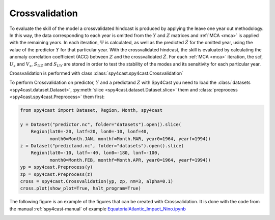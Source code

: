 .. _crossvalidation:

Crossvalidation
===============

To evaluate the skill of the model a crossvalidated hindcast is produced by applying the leave 
one year out methodology. In this way, the data corresponding to each year is omitted from the 
:math:`Y` and :math:`Z` matrices  and :ref:`MCA <mca>` is applied with the remaining years. In each iteration,
:math:`\Psi` is calculated, as well as the predicted :math:`\hat{Z}` for the omitted year,
using the value of the predictor :math:`Y` for that particular year. With the crossvalidated 
hindcast, the skill is evaluated by calculating the anomaly correlation coefficient (ACC) 
between :math:`Z` and the crossvalidated :math:`\hat{Z}`. For each :ref:`MCA <mca>` iteration, the scf, 
:math:`U_s` and :math:`V_s`, :math:`S_{UZ}` and :math:`S_{UY}` are stored in order to test the 
stability of the modes and its sensitivity for each particular year. 

Crossvalidation is performed with class :class:`spy4cast.spy4cast.Crossvalidation`

To perform Crossvalidation on predictor, :math:`Y` and a predictand :math:`Z` with Spy4Cast you need to load the 
:class:`datasets <spy4cast.dataset.Dataset>`, :py:meth:`slice <spy4cast.dataset.Dataset.slice>` them and 
:class:`preprocess <spy4cast.spy4cast.Preprocess>` them first:

.. code:: python

   from spy4cast import Dataset, Region, Month, spy4cast

   y = Dataset("predictor.nc", folder="datasets").open().slice(
       Region(lat0=-20, latf=20, lon0=-10, lonf=40, 
              month0=Month.JAN, monthf=Month.MAR, year0=1964, yearf=1994))
   z = Dataset("predictand.nc", folder="datasets").open().slice(
       Region(lat0=-10, latf=-40, lon0=-180, lonf=-100, 
              month0=Month.FEB, monthf=Month.APR, year0=1964, yearf=1994))
   yp = spy4cast.Preprocess(y)
   zp = spy4cast.Preprocess(z)
   cross = spy4cast.Crossvalidation(yp, zp, nm=3, alpha=0.1)
   cross.plot(show_plot=True, halt_program=True)


The following figure is an example of the figures that can be created with Crossvalidation.
It is done with the code from the manual :ref:`spy4cast-manual` of example 
`EquatorialAtlantic_Impact_Nino.ipynb <https://github.com/pabloduran016/Spy4CastManual/blob/main/EquatorialAtlantic_Impact_Nino.ipynb>`_

.. image:: _static/images/cross_EquatorialAtlantic_Impact_Nino.png
    :alt: Example Crossvalidation: EquatorialAtlantic_Impact_Nino.ipynb


